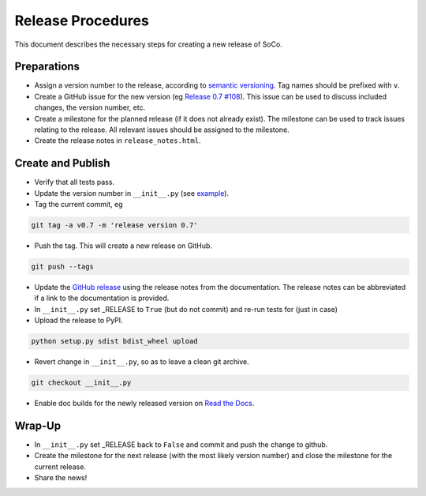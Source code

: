 Release Procedures
==================

This document describes the necessary steps for creating a new release of SoCo.


Preparations
------------

* Assign a version number to the release, according to `semantic versioning
  <http://semver.org/>`_. Tag names should be prefixed with ``v``.

* Create a GitHub issue for the new version (eg `Release 0.7 #108
  <https://github.com/SoCo/SoCo/issues/108>`_). This issue can be used
  to discuss included changes, the version number, etc.

* Create a milestone for the planned release (if it does not already exist).
  The milestone can be used to track issues relating to the release. All
  relevant issues should be assigned to the milestone.

* Create the release notes in ``release_notes.html``.


Create and Publish
------------------

* Verify that all tests pass.

* Update the version number in ``__init__.py`` (see
  `example <https://github.com/SoCo/SoCo/commit/d35171213eabbc4>`_).

* Tag the current commit, eg

.. code-block:: bash

    git tag -a v0.7 -m 'release version 0.7'

* Push the tag. This will create a new release on GitHub.

.. code-block:: bash

    git push --tags

* Update the `GitHub release <https://github.com/SoCo/SoCo/releases/new>`_
  using the release notes from the documentation. The release notes can be
  abbreviated if a link to the documentation is provided.

* In ``__init__.py`` set _RELEASE to ``True`` (but do not commit) and
  re-run tests for (just in case)

* Upload the release to PyPI.

.. code-block:: bash

    python setup.py sdist bdist_wheel upload

* Revert change in ``__init__.py``, so as to leave a clean git archive.

.. code-block:: bash

    git checkout __init__.py

* Enable doc builds for the newly released version on `Read the Docs
  <https://readthedocs.org/dashboard/soco/versions/>`_.


Wrap-Up
-------

* In ``__init__.py`` set _RELEASE back to ``False`` and commit and
  push the change to github.

* Create the milestone for the next release (with the most likely version
  number) and close the milestone for the current release.

* Share the news!
